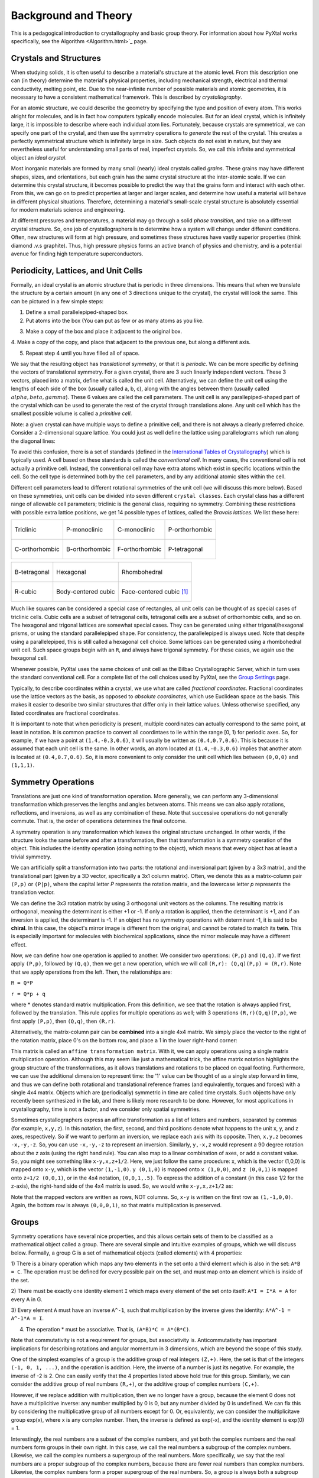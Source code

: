 Background and Theory
=====================
This is a pedagogical introduction to crystallography and basic group theory.
For information about how PyXtal works specifically, see the
Algorithm <Algorithm.html>`_ page.


Crystals and Structures
-----------------------
When studying solids, it is often useful to describe a material's structure at
the atomic level. From this description one can (in theory) determine the
material's physical properties, including mechanical strength, electrical and
thermal conductivity, melting point, etc. Due to the near-infinite number of
possible materials and atomic geometries, it is necessary to have a consistent
mathematical framework. This is described by *crystallography*.

For an atomic structure, we could describe the geometry by specifying the type
and position of every atom. This works alright for molecules, and is in fact how
computers typically encode molecules. But for an ideal crystal, which is
infinitely large, it is impossible to describe where each individual atom lies.
Fortunately, because crystals are symmetrical, we can specify one part of the
crystal, and then use the symmetry operations to *generate* the rest of the
crystal. This creates a perfectly symmetrical structure which is infinitely
large in size. Such objects do not exist in nature, but they are nevertheless
useful for understanding small parts of real, imperfect crystals. So, we call
this infinite and symmetrical object an *ideal crystal*.

Most inorganic materials are formed by many small (nearly) ideal crystals called
*grains*. These grains may have different shapes, sizes, and orientations, but
each grain has the same crystal structure at the inter-atomic scale. If we can
determine this crystal structure, it becomes possible to predict the way that
the grains form and interact with each other. From this, we can go on to predict
properties at larger and larger scales, and determine how useful a material will
behave in different physical situations. Therefore, determining a material's
small-scale crystal structure is absolutely essential for modern materials
science and engineering.

At different pressures and temperatures, a material may go through a solid
*phase transition*, and take on a different crystal structure. So, one job of
crystallographers is to determine how a system will change under different
conditions. Often, new structures will form at high pressure, and sometimes
these structures have vastly superior properties (think diamond .v.s graphite).
Thus, high pressure physics forms an active branch of physics and chemistry,
and is a potential avenue for finding high temperature superconductors.

Periodicity, Lattices, and Unit Cells
-------------------------------------

Formally, an ideal crystal is an atomic structure that is periodic in three
dimensions. This means that when we translate the structure by a certain amount
(in any one of 3 directions unique to the crystal), the crystal will look the
same. This can be pictured in a few simple steps:

1. Define a small parallelepiped-shaped box.
2. Put atoms into the box (You can put as few or as many atoms as you like.

.. image:: ../images/unit_cell1.png
   :height: 444 px
   :width: 576 px
   :scale: 35 %
   :alt: single unit cell
   :align: center

3. Make a copy of the box and place it adjacent to the original box.

.. image:: ../images/unit_cell2.png
   :height: 763 px
   :width: 995 px
   :scale: 35 %
   :alt: repeated unit cell
   :align: center

4. Make a copy of the copy, and place that adjacent to the previous one, but
along a different axis.

.. image:: ../images/unit_cell3.png
   :height: 763 px
   :width: 983 px
   :scale: 35 %
   :alt: repeated unit cell
   :align: center

5. Repeat step 4 until you have filled all of space.

.. image:: ../images/unit_cell4.png
   :height: 763 px
   :width: 1095 px
   :scale: 35 %
   :alt: full crystal
   :align: center

We say that the resulting object has *translational symmetry*, or that it is
*periodic*. We can be more specific by defining the vectors of translational
symmetry. For a given crystal, there are 3 such linearly independent vectors.
These 3 vectors, placed into a matrix, define what is called the unit cell.
Alternatively, we can define the unit cell using the lengths of each side of the
box (usually called a, b, c), along with the angles between them (usually called
:math:`alpha, beta, gamma`). These 6 values are called the cell parameters. The
unit cell is any parallepiped-shaped part of the crystal which can be used to
generate the rest of the crystal through translations alone. Any unit cell which
has the smallest possible volume is called a *primitive cell*.

Note: a given crystal can have multiple ways to define a primitive cell, and
there is not always a clearly preferred choice. Consider a 2-dimensional square
lattice. You could just as well define the lattice using parallelograms which
run along the diagonal lines:

.. image:: ../images/equivalent_lattices.png
   :height: 488 px
   :width: 1604 px
   :scale: 35 %
   :alt: equivalent lattices
   :align: center

To avoid this confusion, there is a set of standards (defined in the
`International Tables of Crystallography <https://it.iucr.org/>`_) which is
typically used. A cell based on these standards is called the *conventional cell*.
In many cases, the conventional cell is not actually a primitive cell. Instead,
the conventional cell may have extra atoms which exist in specific locations
within the cell. So the cell type is determined both by the cell parameters,
and by any additional atomic sites within the cell.

Different cell parameters lead to different rotational symmetries of the unit
cell (we will discuss this more below). Based on these symmetries, unit cells
can be divided into seven different ``crystal classes``. Each crystal class has
a different range of allowable cell parameters; triclinic is the general class,
requiring no symmetry. Combining these restrictions with possible extra lattice
positions, we get 14 possible types of lattices, called the *Bravais lattices*.
We list these here:

.. list-table::

    * - .. figure:: ../images/triclinic.png
            :scale: 80% %
            :figclass: align-center

            Triclinic

      - .. figure:: ../images/monoclinic_P.png
            :scale: 80% %
            :figclass: align-center

            P-monoclinic

      - .. figure:: ../images/monoclinic_C.png
            :scale: 80 %
            :figclass: align-center

            C-monoclinic

      - .. figure:: ../images/orthorhombic_P.png
            :scale: 80 %
            :figclass: align-center

            P-orthorhombic

    * - .. figure:: ../images/orthorhombic_C.png
            :scale: 80 %
            :figclass: align-center

            C-orthorhombic

      - .. figure:: ../images/orthorhombic_I.png
            :scale: 80 %
            :figclass: align-center

            B-orthorhombic

      - .. figure:: ../images/orthorhombic_F.png
            :scale: 80 %
            :figclass: align-center

            F-orthorhombic

      - .. figure:: ../images/tetragonal_P.png
            :scale: 80 %
            :figclass: align-center

            P-tetragonal

.. list-table::

    * - .. figure:: ../images/tetragonal_I.png
            :scale: 100 %
            :figclass: align-center

            B-tetragonal

      - .. figure:: ../images/hexagonal.png
            :scale: 100 %
            :figclass: align-center

            Hexagonal

      - .. figure:: ../images/rhombohedral.png
            :scale: 100 %
            :figclass: align-center

            Rhombohedral

    * - .. figure:: ../images/cubic_P.png
            :scale: 100 %
            :figclass: align-center

            R-cubic

      - .. figure:: ../images/cubic_I.png
            :scale: 100 %
            :figclass: align-center

            Body-centered cubic

      - .. figure:: ../images/cubic_F.png
           :scale: 100 %
           :figclass: align-center

           Face-centered cubic [#]_

Much like squares can be considered a special case of rectangles, all unit cells
can be thought of as special cases of triclinic cells. Cubic cells are a subset
of tetragonal cells, tetragonal cells are a subset of orthorhombic cells, and so
on. The hexagonal and trigonal lattices are somewhat special cases. They can be
generated using either trigonal/hexagonal prisms, or using the standard
parallelepiped shape. For consistency, the parallelepiped is always used. Note
that despite using a parallelepiped, this is still called a hexagonal cell choice.
Some lattices can be generated using a rhombohedral unit cell. Such space groups
begin with an ``R``, and always have trigonal symmetry. For these cases, we
again use the hexagonal cell.

Whenever possible, PyXtal uses the same choices of unit cell as the Bilbao
Crystallographic Server, which in turn uses the standard conventional cell.
For a complete list of the cell choices used by PyXtal, see the
`Group Settings <html/Settings.html>`_ page.

Typically, to describe coordinates within a crystal, we use what are called
*fractional coordinates*. Fractional coordinates use the lattice vectors as the
basis, as opposed to *absolute coordinates*, which use Euclidean space as the
basis. This makes it easier to describe two similar structures that differ only
in their lattice values. Unless otherwise specified, any listed coordinates are
fractional coordinates.

.. image:: ../images/fractional.png
   :height: 351 px
   :width: 481 px
   :scale: 100 %
   :alt: fractional vs absolute coordinates

It is important to note that when periodicity is present, multiple coordinates
can actually correspond to the same point, at least in notation. It is common
practice to convert all coordintaes to lie within the range [0, 1) for periodic
axes. So, for example, if we have a point at ``(1.4,-0.3,0.6)``, it will usually
be written as ``(0.4,0.7,0.6)``. This is because it is assumed that each unit
cell is the same. In other words, an atom located at ``(1.4,-0.3,0.6)`` implies
that another atom is located at ``(0.4,0.7,0.6)``. So, it is more convenient to
only consider the unit cell which lies between ``(0,0,0)`` and ``(1,1,1)``.

Symmetry Operations
-------------------

Translations are just one kind of transformation operation. More generally, we
can perform any 3-dimensional transformation which preserves the lengths and
angles between atoms. This means we can also apply rotations, reflections, and
inversions, as well as any combination of these. Note that successive operations
do not generally commute. That is, the order of operations determines the final
outcome.

A symmetry operation is any transformation which leaves the original structure
unchanged. In other words, if the structure looks the same before and after a
transformation, then that transformation is a symmetry operation of the object.
This includes the identity operation (doing nothing to the object), which means
that every object has at least a trivial symmetry.

We can artificially split a transformation into two parts: the rotational and
inversional part (given by a 3x3 matrix), and the translational part (given by a
3D vector, specifically a 3x1 column matrix). Often, we denote this as a
matrix-column pair ``(P,p)`` or ``(P|p)``, where the capital letter *P* represents
the rotation matrix, and the lowercase letter *p* represents the translation vector.

We can define the 3x3 rotation matrix by using 3 orthogonal unit vectors as the
columns. The resulting matrix is orthogonal, meaning the determinant is either
+1 or -1. If only a rotation is applied, then the determinant is +1, and if an
inversion is applied, the determinant is -1. If an object has no symmetry
operations with determinant -1, it is said to be **chiral**. In this case, the
object's mirror image is different from the original, and cannot be rotated to
match its **twin**. This is especially important for molecules with biochemical
applications, since the mirror molecule may have a different effect.

Now, we can define how one operation is applied to another. We consider two
operations: ``(P,p)`` and ``(Q,q)``. If we first apply ``(P,p)``, followed by
``(Q,q)``, then we get a new operation, which we will call ``(R,r): (Q,q)(P,p) = (R,r)``.
Note that we apply operations from the left. Then, the relationships are:

``R = Q*P``

``r = Q*p + q``

where * denotes standard matrix multiplication. From this definition, we see that
the rotation is always applied first, followed by the translation. This rule
applies for multiple operations as well; with 3 operations ``(R,r)(Q,q)(P,p)``,
we first apply ``(P,p)``, then ``(Q,q)``, then ``(R,r)``.

Alternatively, the matrix-column pair can be **combined** into a single 4x4
matrix. We simply place the vector to the right of the rotation matrix, place
0's on the bottom row, and place a 1 in the lower right-hand corner:

.. image:: ../images/matrix4x4.png
   :height: 343 px
   :width: 828 px
   :scale: 50%
   :alt: fractional vs absolute coordinates

This matrix is called an ``affine transformation matrix``. With it, we can apply
operations using a single matrix multiplication operation. Although this may
seem like just a mathematical trick, the affine matrix notation highlights the
group structure of the transformations, as it allows translations and rotations
to be placed on equal footing. Furthermore, we can use the additional dimension
to represent time: the '1' value can be thought of as a single step forward in
time, and thus we can define both rotational and translational reference frames
(and equivalently, torques and forces) with a single 4x4 matrix. Objects which
are (periodically) symmetric in time are called time crystals. Such objects have
only recently been synthesized in the lab, and there is likely more research to
be done. However, for most applications in crystallography, time is not a factor,
and we consider only spatial symmetries.

Sometimes crystallographers express an affine transformation as a list of letters
and numbers, separated by commas (for example, ``x,y,z``). In this notation, the
first, second, and third positions denote what happens to the unit x, y, and z
axes, respectively. So if we want to perform an inversion, we replace each axis
with its opposite. Then, ``x,y,z`` becomes ``-x,-y,-z``. So, you can use
``-x,-y,-z`` to represent an inversion. Similarly, ``y,-x,z`` would represent a
90 degree rotation about the z axis (using the right hand rule). You can also
map to a linear combination of axes, or add a constant value. So, you might see
something like ``x-y,x,z+1/2``. Here, we just follow the same procedure: x, which
is the vector (1,0,0) is mapped onto ``x-y``, which is the vector ``(1,-1,0)``.
``y (0,1,0)`` is mapped onto ``x (1,0,0)``, and ``z (0,0,1)`` is mapped onto
``z+1/2 (0,0,1)``, or in the 4x4 notation, ``(0,0,1,.5)``. To express the
addition of a constant (in this case 1/2 for the z-axis), the right-hand side of
the 4x4 matrix is used. So, we would write ``x-y,x,z+1/2`` as:

.. image:: ../images/affine_matrix.png
   :height: 126 px
   :width: 174 px
   :scale: 100%
   :alt: [[1,-1,0,0],[1,0,0,0],[0,0,1,0.5],[0,0,0,1]]


Note that the mapped vectors are written as rows, NOT columns. So, ``x-y`` is
written on the first row as ``(1,-1,0,0)``. Again, the bottom row is always
``(0,0,0,1)``, so that matrix multiplication is preserved.

Groups
------

Symmetry operations have several nice properties, and this allows certain sets
of them to be classified as a mathematical object called a group. There are
several simple and intuitive examples of groups, which we will discuss below.
Formally, a group G is a set of mathematical objects (called elements) with 4
properties:

1) There is a binary operation which maps any two elements in the set onto a
third element which is also in the set: ``A*B = C``. The operation must be
defined for every possible pair on the set, and must map onto an element which
is inside of the set.

2) There must be exactly one identity element ``I`` which maps every element of
the set onto itself: ``A*I = I*A = A`` for every A in G.

3) Every element ``A`` must have an inverse ``A^-1``, such that multiplication
by the inverse gives the identity: ``A*A^-1 = A^-1*A = I``.

4) The operation * must be associative. That is, ``(A*B)*C = A*(B*C)``.

Note that commutativity is not a requirement for groups, but associativity is.
Anticommutativity has important implications for describing rotations and angular
momentum in 3 dimensions, which are beyond the scope of this study.

One of the simplest examples of a group is the additive group of real integers
``(Z,+)``. Here, the set is that of the integers ``(-1, 0, 1, ...)``, and the
operation is addition. Here, the inverse of a number is just its negative.
For example, the inverse of -2 is 2. One can easily verify that the 4 properties
listed above hold true for this group. Similarly, we can consider the additive
group of real numbers ``(R,+)``, or the additive group of complex numbers ``(C,+)``.

However, if we replace addition with multiplication, then we no longer have a
group, because the element 0 does not have a multiplicitive inverse: any number
multiplied by 0 is 0, but any number divided by 0 is undefined. We can fix this
by considering the multiplicative group of all numbers except for 0. Or,
equivalently, we can consider the multiplicitave group exp(x), where x is any
complex number. Then, the inverse is defined as exp(-x), and the identity
element is exp(0) = 1.

Interestingly, the  real numbers are a subset of the complex numbers, and yet
both the complex numbers and the real numbers form groups in their own right.
In this case, we call the real numbers a subgroup of the complex numbers.
Likewise, we call the complex numbers a supergroup of the real numbers. More
specifically, we say that the real numbers are a proper subgroup of the complex
numbers, because there are fewer real numbers than complex numbers. Likewise,
the complex numbers form a proper supergroup of the real numbers. So, a group is
always both a subgroup and a supergroup of itself, but is never a proper
subgroup or proper supergroup of itself.

These are so far all examples of infinite groups, since there are infinitely
many points on the number line. However, there also exist finite groups. For
example, consider the permutation group of 3 objects (we'll call them ``a``,
``b``, and ``c``). Our group elements are:

::

    1: (a,b,c)
    2: (a,c,b)
    3: (b,a,c)
    4: (b,c,a)
    5: (c,a,b)
    6: (c,b,a)

As you can see, there are only 6 elements in this group. Element (1) is the
identity, as it represents keeping ``a``, ``b``, and ``c`` in their original
order. Element (2) represents swapping ``b`` and ``c``, element (3) represents
swapping ``a`` and ``b``, and so on.

In general, we call the number of elements in a group the order of that group.
In the example above, the order is 6. If there are an infinite number of elements
in a group (for example, the additive group of real numbers), we say the group
has infinite order. A group of order 1 is called a trivial group, because it has
only one element, and this must be the identity element. Furthermore, because
every group has an identity element, every group also contains a trivial group
as a subgroup.

Sometimes, it is inconvenient to list every member of a group. Instead, it is
often possible to list only a few elements, which can be used to determine, or
**generate** the other elements. These chosen elements are called generators.
For example, consider elements (2) and (3) in the permutation group shown above.
We can define the remaining elements (1, 4, 5, and 6) starting with only (2) and
(3) (with operations acting from the left):

::

    2 * 2 = 1 : (a,c,b) * (a,c,b) = (a,b,c)
    2 * 3 = 4 : (a,c,b) * (b,a,c) = (b,c,a)
    3 * 4 = 6 : (b,a,c) * (b,c,a) = (c,b,a)
    6 * 2 = 5 : (c,b,a) * (a,c,b) = (c,a,b)

Thus, we say that (2) and (3) are generators of the group. Typically, there is
not a single **best** choice of generators for a group. We could just as easily
have chosen (2) and (6), or (4) and (3), or some other subset as our generators.

Symmetry Groups
---------------

One can verify that the four properties of groups listed above also hold for our
4x4 transformation matrices. Thus the set of all 3D transformations (with 4x4
matrix multiplication as our operation) forms a group. Because of this, the tools
of group theory become available.

When we want to define the symmetry of an object, we specify the object's
symmetry group. A symmetry group is just the set of all of the object's symmetry
operations (described above). It turns out, the set of all symmetry operations
for an object always forms a group. The group properties (2-4) hold because we
are using 4x4 transformation matrices, which are already a group. Property (1)
holds because a symmetry group is always a closed set. This is because performing
any symmetry operations always brings us back to our original state, and
therefore combining multiple symmetry operations also brings us back to the
original state. Thus, combinations of symmetry operations are themselves symmetry
operations, and are therefore elements of the object's symmetry group.

The simplest 3D symmetry group is the trivial group (called "1"). This group has
only the identity transformation I, which means that it corresponds to a
completely asymmetrical object. For such an object, there is no transformation
(besides the identity) which brings the object back to its original state. Most
molecules have at least some rotational symmetry, and crystals always have at
least translational symmetry, so we will not encounter this group very often.

On the other hand, we can consider empty 3D space, which is perfectly symmetrical
(note: this does not apply to actual empty space, which contain gravitational
and quantum fields). The symmetry group of empty space includes not only
rotations and translations, but also scaling and shearing, since **nothing** will
always be mapped back onto **nothing**.


Note that only empty space, or other idealized objects (including some fractals)
can have scaling symmetry. For atomic structures, we will never encounter this.
However, shear symmetry is possible for lattices. As an example, consider the
different choices for the primitive cell shown in the section above. These
different primitive cells can be mapped onto each other using shear
transformations. It is important to note that in general only simple lattices
have this shearing symmetry; if there are atoms inside of the lattice, they may
not map onto other atoms in the crystal.

We can also define symmetry groups for objects of arbitrary dimension. A simple
example is the equilateral triangle, which has a 3-fold rotational symmetry, as
well as 3 reflectional symmetries. A slightly more complex example is the regular
hexagon, which has all of the symmetries of the triangle, but also 6-fold and
2-fold rotational symmetry, and additional reflectional symmetries. Combining
rotation and reflection, the hexagon also has the inversion symmetry:

.. list-table::

    * - .. figure:: ../images/triangle.png
            :scale: 75% %
            :figclass: align-center

            triangular symmetry

      - .. figure:: ../images/hexagon.png
            :scale: 40% %
            :figclass: align-center

            hexagonal symmetry




It takes practice to develop an intuition for finding symmetries, but the results
can be very rewarding. Often, a symmetry can be utilized to lessen the work
needed to solve a problem, sometimes even reducing the problem to a trivial
identity. This is a core concept in mathematics and physics, and deserves reflection.

Point Groups
~~~~~~~~~~~~

In order for an object to be translationally symmetric, it must be periodic along
one or more axes. This means that most objects (excluding crystals and certain
idealized chain molecules) can only have rotational/inversional symmetry. A 3D
symmetry group without translational symmetry is called a point group. This is
because the transformations leave at least one point of space unmoved. This
includes rotations, reflections, inversions, and combinations of the three. Note
that we can either use rotations and reflections, or rotations and inversions,
to generate the remaining point transformations. In PyXtal and the documentation,
we use rotations and inversions as the basic transformations, meaning reflections
are treated as rotoinversions.

A point group can contain rotations, reflections, and possibly inversion. There
are several conventions for naming point groups, but PyXtal uses the Schoenflies
notation. Here, point groups have one or two letters to describe the type(s) of
transformations present, and a number to describe the order. For detailed
information, see the Wikipedia page. Below are a few examples of point groups
found in crystallography and chemistry.

- :math:`H_2O`: point group C2v (2-fold rotation axis, and two mirror planes) [#]_
- Hypothetical Pmmm crystal: point group mmm (3 mirror planes)
- Buckminsterfullerene: point group Ih (Full icosahedral symmetry) [#]_

.. list-table::

    * - .. figure:: ../images/water_symmetry_1.gif
            :height: 720 px
            :width: 1024 px
            :scale: 25%
            :figclass: align-center

            :math:`H_2O` molecule (``C2v``)

      - .. figure:: ../images/Pmmm.png
            :height: 720 px
            :width: 1024 px
            :scale: 25%
            :figclass: align-center

            Hypothetical crystal (``mmm``)

      - .. figure:: ../images/Bucky.png
            :height: 720 px
            :width: 1024 px
            :scale: 25%
            :figclass: align-center

            Buckminsterfullerene (``Ih``)



Space Groups
~~~~~~~~~~~~

For crystals, we need to describe both the translational (lattice) and rotational
(point group) symmetry. A 3D symmetry group containing both of these is called a
space group, and is one of the main tools used by crystallographers. We can
separate a space group into its point group and its lattice group. Thus, space
groups can be neatly divided into the seven different crystal classes.
Mathematically, the two different types of symmetry are connected; thus, certain
kinds of translational symmetry (lattice types) can only have certain kinds of
rotational symmetry (point groups). This is apparent from the names of the space
groups; certain symbols are only found in certain lattice systems. A list of
space groups and their symmetries is provided by the
`Bilbao utility WYCKPOS <http://www.cryst.ehu.es/cryst/get_wp.html>`_. Note that
for space groups, we use the `Hermann-Mauguin (H-M) notation <https://en.wikipedia.org/wiki/Hermann%E2%80%93Mauguin_notation>`_.
This means a space group can be specified by a number between 1 and 230. However,
a space group symbol should always be provided, as the numbers are not used as
commonly. The numbers are more useful for computer applications like PyXtal or
Pymatgen, or in conjunction with references like the Bilbao server or the
International Tables.

Technically speaking, two crystals with the same lattice type and point group,
but with different cell parameters, have different space groups. The space group
is the set of all symmetry operations, and in this case the translational
symmetry operations would be different. But typically when someone says space
group, they actually mean the set of all space groups with the same lattice type
and point group. In this sense, we say that there are 230 different space groups.
This is the meaning of space group which we will use from now on, unless
otherwise specified. This is useful, since we don't need to define a new space
group every time we shrink or stretch a crystal by some small amount.

Not every rotational symmetry is compatible with a 3D lattice. Specifically, only
rotations of order 2, 3, 4, or 6 are found in real crystals (Note: pseudo-crystals
may have different local symmetries, but lack long-range periodicity). As a result,
only 32 point groups are found as subgroups of space groups. These are called the
crystallographic point groups. So, by choosing such a point group, along with a
**compatible lattice**, we define a space group. By **compatible lattice**, we
mean any lattice which maps onto itself under the symmetry operations of the
chosen point group. Because of this compatibility condition, the presence of a
particular symmetry can tell you what kind of lattice is present. For example, a
6-fold rotation always belongs to a hexagonal lattice. A 3-fold rotation about
one of the primary axes belongs to a trigonal axis, whereas a 3-fold rotation
about the diagonal belongs to a cubic lattice. In this way, the lattice type can
be determined from the Hermann-Mauguin symbol.

In reality, a crystal is often distorted slightly from its ideal symmetrical
state. As a result, two researchers may label the same crystal with different
space groups. This phenomenon is called pseudosymmetry; it is when a crystal is
close to possessing a certain space group, but is only slightly off. This is a
real problem for computational crystallography, since numerical accuracy makes
determining symmetry an imprecise business. For example, if an atom is located
at ``(0,1/3,0)``, it will be encoded as something like ``(0,.33333,0)`` due to
rounding. As a result, it will be slightly off from the expected location, and
the computer may not recognize the 3-fold symmetry. So, whenever you work with
crystal symmetry, it is a good idea to allow some numerical **tolerance**
(roughly somewhere between ``.001`` and ``.03`` Angstroms), so as to correctly
assess the symmetry. On the flip side, if a provided crystal is labeled as
having P1 symmetry (which means no rotational symmetry was found), it is likely
that some symmetry is actually present, but was not found due to numerical issues.

Wyckoff Positions
-----------------

Because symmetry operations can be thought of as making *copies* of parts of an
object, we can usually only describe part of a structure, and let symmetry
generate the rest. This small part of the structure used to generate the rest is
called the asymmetric unit. However, not all points in the asymmetric unit are
generated the same. If an atom lies within certain regions - planes, lines, or
points - then the atom may not be "copied" as many times as other atoms within
the asymmetric unit. A familiar example is in the creation of a paper snowflake.
We start with a hexagon, then fold it into a single triangle 6 sheets thick.
Then, if we cut out a mark somewhere in the middle of the triangle, the mark is
copied 6-fold. However, if we instead cut out a mark alonng the triangle's edge,
or at the tip, the marks will only have 3 or 1 copies:

.. image:: ../images/PaperSnowflake.png
   :height: 256 px
   :width: 256 px
   :scale: 100%
   :alt: Paper snowflake

These different regions are called Wyckoff positions, and the number of copies
is called the multiplicity of the *Wyckoff position*. So, if an atom lies in a
Wyckoff position with multiplicity greater than 1, then that Wyckoff position
actually corresponds to multiple atoms. However, thanks to symmetry, we can refer
to all of the copies (for that particular atom) as a single Wyckoff position.
This makes describing a crystal much easier, since we no longer need to specify
the exact location of most of the atoms. Instead, we need only list the space
group, the lattice, and the location and type of one atom from each Wyckoff
position. This is exactly how the cif file format encodes crystal data (more
info below). Just keep in mind that in this format, a single atomic entry may
correspond to multiple atoms in the unit cell.

The largest Wyckoff position, which makes a copy for every symmetry operation,
is called the general Wyckoff position, or just the general position. In the
snowflake example, this was the large inner region of the triangle. In general,
the general position will consist of every location which does not lie along
some special symmetry axis, plane, or point. For this reason, the other Wyckoff
positions are called the special Wyckoff positions.

The number and type of Wyckoff positions are different for every space group; a
list of them can be found using the
`Bilbao utility WYCKPOS <http://www.cryst.ehu.es/cryst/get_wp.html>`_. In the
utility, Wyckoff positions are described using the ``x,y,z`` notation, where
each operation shows how the original ``(x,y,z)`` point is transformed/copied.
In other words, if we choose a single set of coordinates, then plugging these
coordinates into the Wyckoff position will generate the remaining coordinates.
As an example, consider the general position of space group ``P222 (#16)``,
which consists of the points ``(x,y,z), (-x,-y,z), (-x,y,-z), and (x,-y,-z)``.
If we choose a random point, say ``(0.321,0.457,0.892)``, we can determine the
remaining points:

::

    (x,y,z)->(0.321,0.457,0.892)
    (-x,-y,z)->(0.679,0.543,0.892)
    (-x,y,-z)->(0.679,0.457,0.108)
    (x,-y,-z)->(0.321,0.543,0.108)

Here a negative value is equal to 1 minus that value (-0.321 = 1 - 0.321 = 0.679).

To denote Wyckoff positions, a combination of number and letter is used. The
number gives the multiplicity of the Wyckoff position, while the letter
differentiates between positions with the same multiplicity. The letter 'a' is
always given to the smallest Wyckoff position (usually located at the origin or
z axis), and the letter increases for positions with higher multiplicity. So,
for example, the space group ``I4mm (#107)`` has 5 different Wyckoff positions:
``2a``, ``4b``, ``8c``, ``8d``, and ``16e``. Here, ``16e`` is the general
position, since it has the largest multiplicity and last letter alphabetically.

Note that for space groups with non-simple lattices (those which begin with a
letter other than 'P'), the Wyckoff positions also contain fractional translations.
Take for example the space group ``I4mm (#107)``. The Bilbao entry can be found
`here <http://www.cryst.ehu.es/cgi-bin/cryst/programs/nph-wp-list?gnum=107>`_.
Each listed Wyckoff position coordinate has a copy which is translated by
``(0.5,0.5,0.5)``. It is inconvenient to list each of these translated copies
for every Wyckoff position, so instead a note is placed at the top. This is why
Wyckoff position ``16e`` has only 8 points listed. In this case, to generate the
full crystal, one could apply the 8 operations listed, then make a copy of the
resulting structure by translating it by the vector ``(0.5,0.5,0.5)``. Note that
in space groups beginning with letters other than P, the smallest Wyckoff
position will never have a multiplicity of 1.

In addition to the generating operations, the site symmetry of each Wyckoff
position is listed. The site symmetry is just the point group which leaves the
Wyckoff position invariant. So, if a Wyckoff position consists of an axis, then
the site symmetry might be a rotation about that axis. The general position
always has site symmetry 1, since it corresponds to choosing any arbitrary
structure or location can be made symmetrical by copying it and applying all of
the operations in the space group.

Finally, since crystals are infinitely periodic, a Wyckoff position refers not
only to the atoms inside a unit cell, but every periodic copy of those atoms in
the other unit cells. Thus, the Wyckoff position ``x,y,z`` is the same as the
position ``x+1,y+1,z``, and so on. This is usually a minor detail, but it must
be taken into account for certain computational tasks.

Molecular Wyckoff Positions
---------------------------

In most cases, it is assumed that the objects occupying Wyckoff positions will
be atoms. Because atoms are spherically symmetrical, they will always possess
the site symmetry associated with a given Wyckoff position. However, this is not
always the case for molecules, which have their own point group symmetry. Because
of this, a given molecule may or may not fit into a given Wyckoff position,
depending on its symmetry and orientation.

In order for a molecule to fit within a Wyckoff position, its point group must
be a supergroup of the position's site symmetry. In other words, the molecule
must be at least as symmetrical as the region of the Wyckoff position itself
(with reference to the operations of the space group as a whole). Furthermore,
the molecule must be oriented in such a way that its symmetry axes line up with
the symmetry axes of the Wyckoff position. As an example, consider a Wyckoff
position with site symmetry 2. This is an axis with 2-fold symmetry. Now consider
a water molecule lying on this axis. In order to truly occupy the Wyckoff
position, the water molecule's 2-fold axis must line up with the Wyckoff
position's (See the water molecule image above).

For larger site symmetry groups, it is more complicated to check if a molecule
will fit or not. The algorithm used by PyXtal for doing this is detailed in the
`How PyXtal Works <Algorithm.html>`_ page.


Crystal File Formats
--------------------

There are two main file formats used for storing crystal structures: cif and
POSCAR. Each of these has standard definitions.
`Here <https://www.iucr.org/resources/cif/spec/version1.1/cifsyntax>`_ is the
cif file definition (given by the International Tables), and
`here <https://cms.mpi.univie.ac.at/vasp/vasp/POSCAR_file.html>`_ is the POSCAR
file definition (given by Vasp).

Cif uses the space group symmetry to compress the data. The core information
consists of the space group, the lattice, and the location and type of a single
atom from each Wyckoff position. So, for high symmetry space groups, a cif file
can be much smaller than a POSCAR file. As with any type of compression, the cif
file has the downside that the program using it must be able to work with
symmetry operations. Specifically, each Wyckoff position's generating atom must
be copied using the symmetry operations, so that the entire unit cell can be known.

In contrast, a POSCAR file does not provide the symmetry information, but instead
specifies the type and location of every atom in the unit cell, including those
which are symmetrical copies of each other. This results in a larger file, but
one that is easier to read, since no symmetry operations need to be applied. The
downside is that if one wishes to know the space group, it must either be
calculated, or given by some external source.

Each format has advantages and disadvantages. A computational crystallographer
should be familiar with both, and understand the differences. If you provide a
POSCAR file for a structure, you should also provide the symmetry group.
Likewise, if you provide a cif file, you should be certain that the symmetry
information is correct, and that you are using the correct space group setting.

.. [#] Images from https://en.wikipedia.org/wiki/Crystal_structure

.. [#] Image from "Molecular Orbitals for Water (H2O)"http://www1.lsbu.ac.uk/php-cgiwrap/water/pfp.php3?page=http://www1.lsbu.ac.uk/water/h2o_orbitals.html)

.. [#] Image from https://en.wikipedia.org/wiki/Buckminsterfullerene#/media/File:Buckminsterfullerene-perspective-3D-balls.png

